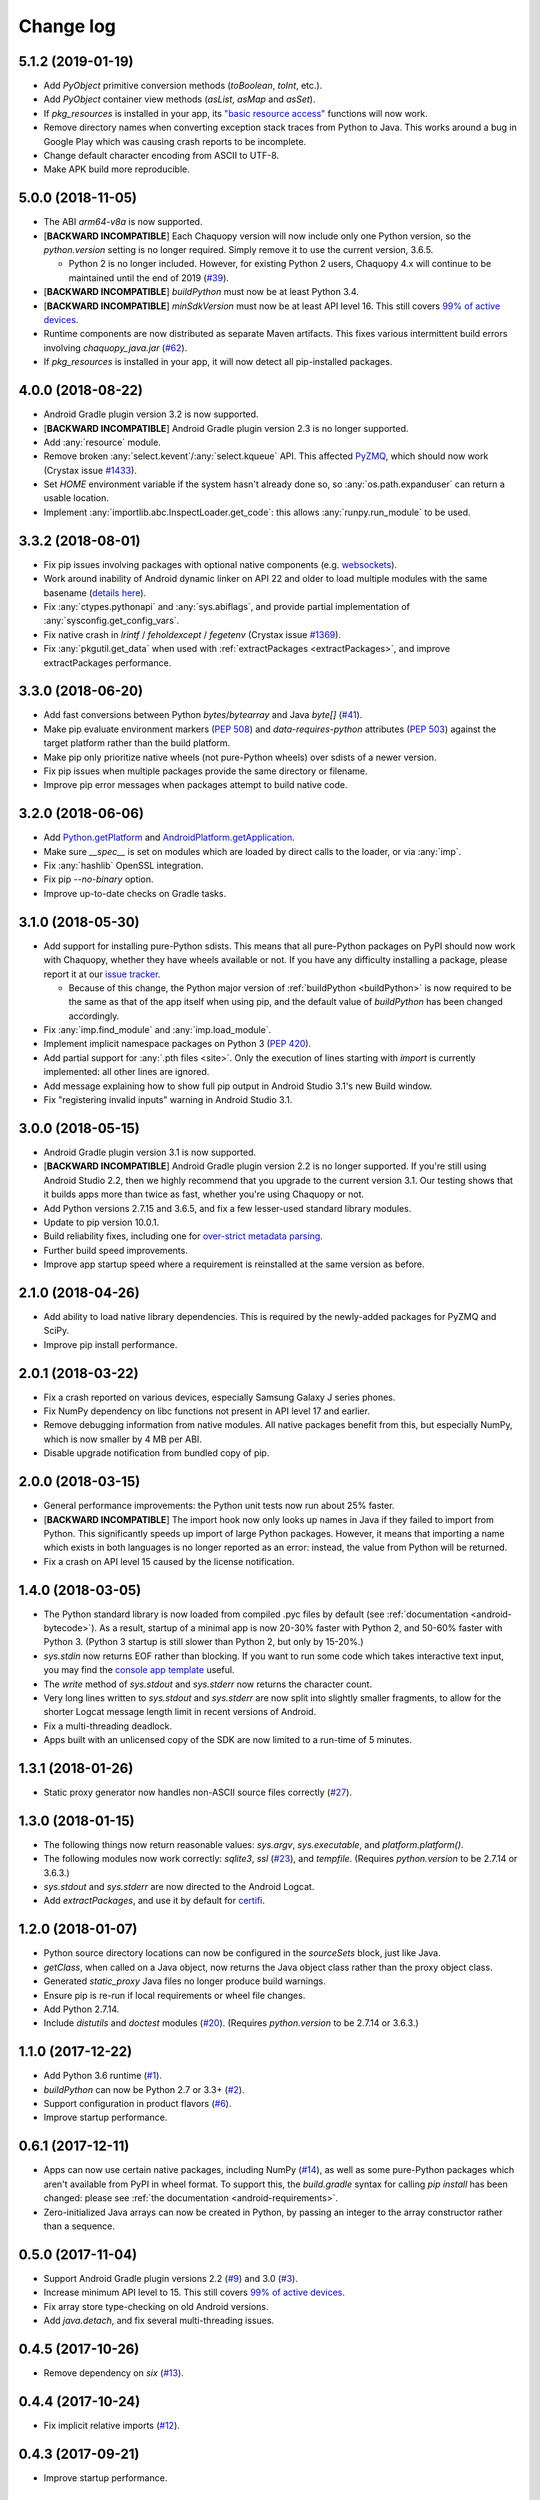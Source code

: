 Change log
##########

5.1.2 (2019-01-19)
==================

* Add `PyObject` primitive conversion methods (`toBoolean`, `toInt`, etc.).
* Add `PyObject` container view methods (`asList`, `asMap` and `asSet`).
* If `pkg_resources` is installed in your app, its `"basic resource access"
  <https://setuptools.readthedocs.io/en/latest/pkg_resources.html#basic-resource-access>`_
  functions will now work.
* Remove directory names when converting exception stack traces from Python to Java. This works
  around a bug in Google Play which was causing crash reports to be incomplete.
* Change default character encoding from ASCII to UTF-8.
* Make APK build more reproducible.

5.0.0 (2018-11-05)
==================

* The ABI `arm64-v8a` is now supported.
* [**BACKWARD INCOMPATIBLE**] Each Chaquopy version will now include only one Python version,
  so the `python.version` setting is no longer required. Simply remove it to use the current
  version, 3.6.5.

  * Python 2 is no longer included. However, for existing Python 2 users, Chaquopy 4.x will
    continue to be maintained until the end of 2019 (`#39
    <https://github.com/chaquo/chaquopy/issues/39>`_).

* [**BACKWARD INCOMPATIBLE**] `buildPython` must now be at least Python 3.4.
* [**BACKWARD INCOMPATIBLE**] `minSdkVersion` must now be at least API level 16. This still
  covers `99% of active devices <https://developer.android.com/about/dashboards/index.html>`_.
* Runtime components are now distributed as separate Maven artifacts. This fixes various
  intermittent build errors involving `chaquopy_java.jar` (`#62
  <https://github.com/chaquo/chaquopy/issues/62>`_).
* If `pkg_resources` is installed in your app, it will now detect all pip-installed packages.

4.0.0 (2018-08-22)
==================

* Android Gradle plugin version 3.2 is now supported.
* [**BACKWARD INCOMPATIBLE**] Android Gradle plugin version 2.3 is no longer supported.
* Add :any:`resource` module.
* Remove broken :any:`select.kevent`/:any:`select.kqueue` API. This affected `PyZMQ
  <https://pypi.org/project/pyzmq/>`_, which should now work
  (Crystax issue `#1433 <https://tracker.crystax.net/issues/1433>`_).
* Set `HOME` environment variable if the system hasn't already done so, so
  :any:`os.path.expanduser` can return a usable location.
* Implement :any:`importlib.abc.InspectLoader.get_code`: this allows :any:`runpy.run_module` to
  be used.

3.3.2 (2018-08-01)
==================

* Fix pip issues involving packages with optional native components (e.g. `websockets
  <https://pypi.org/project/websockets/>`_).
* Work around inability of Android dynamic linker on API 22 and older to load multiple modules
  with the same basename (`details here <https://github.com/aosp-mirror/platform_bionic/blob/master/android-changes-for-ndk-developers.md#correct-sonamepath-handling-available-in-api-level--23>`_).
* Fix :any:`ctypes.pythonapi` and :any:`sys.abiflags`, and provide partial implementation of
  :any:`sysconfig.get_config_vars`.
* Fix native crash in `lrintf` / `feholdexcept` / `fegetenv` (Crystax issue `#1369
  <https://tracker.crystax.net/issues/1369>`_).
* Fix :any:`pkgutil.get_data` when used with :ref:`extractPackages <extractPackages>`, and
  improve extractPackages performance.

3.3.0 (2018-06-20)
==================

* Add fast conversions between Python `bytes`/`bytearray` and Java `byte[]` (`#41
  <https://github.com/chaquo/chaquopy/issues/41>`_).
* Make pip evaluate environment markers (:pep:`508`) and `data-requires-python` attributes
  (:pep:`503`) against the target platform rather than the build platform.
* Make pip only prioritize native wheels (not pure-Python wheels) over sdists of a newer
  version.
* Fix pip issues when multiple packages provide the same directory or filename.
* Improve pip error messages when packages attempt to build native code.

..
   3.2.1 was a non-public release to enable the integration test
   ChaquopyPlugin.test_upgrade_3_2_1.

3.2.0 (2018-06-06)
==================

* Add `Python.getPlatform <java/com/chaquo/python/Python.html#getPlatform-->`_ and
  `AndroidPlatform.getApplication
  <java/com/chaquo/python/android/AndroidPlatform.html#getApplication-->`_.
* Make sure `__spec__` is set on modules which are loaded by direct calls to the loader, or via
  :any:`imp`.
* Fix :any:`hashlib` OpenSSL integration.
* Fix pip `--no-binary` option.
* Improve up-to-date checks on Gradle tasks.

3.1.0 (2018-05-30)
==================

* Add support for installing pure-Python sdists. This means that all pure-Python packages on
  PyPI should now work with Chaquopy, whether they have wheels available or not. If you have
  any difficulty installing a package, please report it at our `issue tracker
  <https://github.com/chaquo/chaquopy/issues>`_.

  * Because of this change, the Python major version of :ref:`buildPython <buildPython>` is now
    required to be the same as that of the app itself when using pip, and the default value of
    `buildPython` has been changed accordingly.

* Fix :any:`imp.find_module` and :any:`imp.load_module`.
* Implement implicit namespace packages on Python 3 (:pep:`420`).
* Add partial support for :any:`.pth files <site>`. Only the execution of lines starting with
  `import` is currently implemented: all other lines are ignored.
* Add message explaining how to show full pip output in Android Studio 3.1's new Build window.
* Fix "registering invalid inputs" warning in Android Studio 3.1.

3.0.0 (2018-05-15)
==================
* Android Gradle plugin version 3.1 is now supported.
* [**BACKWARD INCOMPATIBLE**] Android Gradle plugin version 2.2 is no longer supported. If
  you're still using Android Studio 2.2, then we highly recommend that you upgrade to the
  current version 3.1. Our testing shows that it builds apps more than twice as fast, whether
  you're using Chaquopy or not.
* Add Python versions 2.7.15 and 3.6.5, and fix a few lesser-used standard library modules.
* Update to pip version 10.0.1.
* Build reliability fixes, including one for `over-strict metadata parsing
  <https://github.com/dateutil/dateutil/issues/720>`_.
* Further build speed improvements.
* Improve app startup speed where a requirement is reinstalled at the same version as before.

2.1.0 (2018-04-26)
==================

* Add ability to load native library dependencies. This is required by the newly-added packages
  for PyZMQ and SciPy.
* Improve pip install performance.

2.0.1 (2018-03-22)
==================

* Fix a crash reported on various devices, especially Samsung Galaxy J series phones.
* Fix NumPy dependency on libc functions not present in API level 17 and earlier.
* Remove debugging information from native modules. All native packages benefit from this, but
  especially NumPy, which is now smaller by 4 MB per ABI.
* Disable upgrade notification from bundled copy of pip.

2.0.0 (2018-03-15)
==================

* General performance improvements: the Python unit tests now run about 25% faster.
* [**BACKWARD INCOMPATIBLE**] The import hook now only looks up names in Java if they failed to
  import from Python. This significantly speeds up import of large Python packages. However, it
  means that importing a name which exists in both languages is no longer reported as an error:
  instead, the value from Python will be returned.
* Fix a crash on API level 15 caused by the license notification.

1.4.0 (2018-03-05)
==================

* The Python standard library is now loaded from compiled .pyc files by default (see
  :ref:`documentation <android-bytecode>`). As a result, startup of a minimal app is now 20-30%
  faster with Python 2, and 50-60% faster with Python 3. (Python 3 startup is still slower than
  Python 2, but only by 15-20%.)
* `sys.stdin` now returns EOF rather than blocking. If you want to run some code which takes
  interactive text input, you may find the `console app template
  <https://github.com/chaquo/chaquopy-console>`_ useful.
* The `write` method of `sys.stdout` and `sys.stderr` now returns the character count.
* Very long lines written to `sys.stdout` and `sys.stderr` are now split into slightly smaller
  fragments, to allow for the shorter Logcat message length limit in recent versions of Android.
* Fix a multi-threading deadlock.
* Apps built with an unlicensed copy of the SDK are now limited to a run-time of 5 minutes.

1.3.1 (2018-01-26)
==================

* Static proxy generator now handles non-ASCII source files correctly (`#27
  <https://github.com/chaquo/chaquopy/issues/27>`_).

1.3.0 (2018-01-15)
==================

* The following things now return reasonable values: `sys.argv`, `sys.executable`, and
  `platform.platform()`.
* The following modules now work correctly: `sqlite3`, `ssl` (`#23
  <https://github.com/chaquo/chaquopy/issues/23>`_), and `tempfile`. (Requires `python.version`
  to be 2.7.14 or 3.6.3.)
* `sys.stdout` and `sys.stderr` are now directed to the Android Logcat.
* Add `extractPackages`, and use it by default for `certifi
  <https://pypi.python.org/pypi/certifi>`_.

1.2.0 (2018-01-07)
==================

* Python source directory locations can now be configured in the `sourceSets` block, just like
  Java.
* `getClass`, when called on a Java object, now returns the Java object class rather than the
  proxy object class.
* Generated `static_proxy` Java files no longer produce build warnings.
* Ensure pip is re-run if local requirements or wheel file changes.
* Add Python 2.7.14.
* Include `distutils` and `doctest` modules (`#20
  <https://github.com/chaquo/chaquopy/issues/20>`_). (Requires `python.version` to be 2.7.14 or
  3.6.3.)

1.1.0 (2017-12-22)
==================

* Add Python 3.6 runtime (`#1 <https://github.com/chaquo/chaquopy/issues/1>`_).
* `buildPython` can now be Python 2.7 or 3.3+ (`#2
  <https://github.com/chaquo/chaquopy/issues/2>`_).
* Support configuration in product flavors (`#6
  <https://github.com/chaquo/chaquopy/issues/6>`_).
* Improve startup performance.

0.6.1 (2017-12-11)
==================

* Apps can now use certain native packages, including NumPy (`#14
  <https://github.com/chaquo/chaquopy/issues/14>`_), as well as some pure-Python packages which
  aren't available from PyPI in wheel format. To support this, the `build.gradle` syntax for calling
  `pip install` has been changed: please see :ref:`the documentation <android-requirements>`.
* Zero-initialized Java arrays can now be created in Python, by passing an integer to the array
  constructor rather than a sequence.

0.5.0 (2017-11-04)
==================
* Support Android Gradle plugin versions 2.2 (`#9
  <https://github.com/chaquo/chaquopy/issues/9>`_) and 3.0 (`#3
  <https://github.com/chaquo/chaquopy/issues/3>`_).
* Increase minimum API level to 15. This still covers `99% of active devices
  <https://developer.android.com/about/dashboards/index.html>`_.
* Fix array store type-checking on old Android versions.
* Add `java.detach`, and fix several multi-threading issues.

0.4.5 (2017-10-26)
==================

* Remove dependency on `six` (`#13 <https://github.com/chaquo/chaquopy/issues/13>`_).

0.4.4 (2017-10-24)
==================

* Fix implicit relative imports (`#12 <https://github.com/chaquo/chaquopy/issues/12>`_).

0.4.3 (2017-09-21)
==================

* Improve startup performance.

0.4.0 (2017-09-11)
==================

* Add dynamic_proxy and static_proxy.

0.3.0 (2017-07-28)
==================

* Reflect Java class hierarchy in Python.
* Represent Java exceptions with their actual classes.
* Support Python unbound method syntax when calling Java methods, i.e.
  `ClassName.method(instance, args)`.
* Release GIL when calling Java constructors.

0.2.0 (2017-07-04)
==================

* Add import hook.
* Allow nested classes to be accessed as attributes.
* Improve performance.

0.1.0 (2017-06-24)
==================

* First public release.
